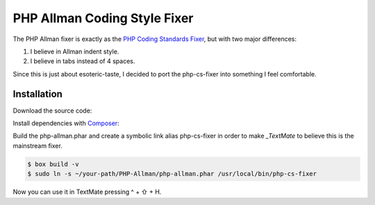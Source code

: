 PHP Allman Coding Style Fixer
=============================

The PHP Allman fixer is exactly as the `PHP Coding Standards Fixer`_, but with
two major differences:

1. I believe in Allman indent style.
2. I believe in tabs instead of 4 spaces.

Since this is just about esoteric-taste, I decided to port the php-cs-fixer
into something I feel comfortable.


Installation
------------

Download the source code:

.. code-block:: bash
	$ git clone https://github.com/Linnk/PHP-Allman.git ~/your-path/PHP-Allman/


Install dependencies with `Composer`_:

.. code-block:: bash
	$ cd ~/your-path/PHP-Allman/
	$ composer install


Build the php-allman.phar and create a symbolic link alias php-cs-fixer in
order to make `_TextMate` to believe this is the mainstream fixer.

.. code-block:: bash

	$ box build -v
	$ sudo ln -s ~/your-path/PHP-Allman/php-allman.phar /usr/local/bin/php-cs-fixer

Now you can use it in TextMate pressing ^ + ⇧ + H.


.. _PHP Coding Standards Fixer:    https://github.com/fabpot/php-cs-fixer
.. _Composer:                      https://getcomposer.org/
.. _TextMate:                      https://github.com/textmate/textmate
